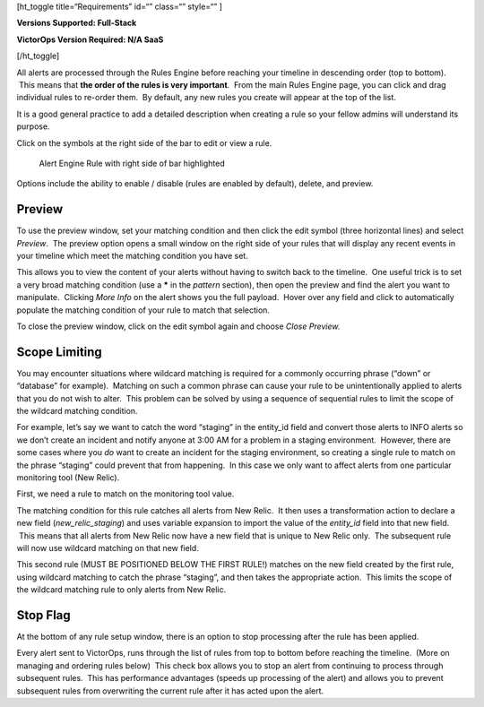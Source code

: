 [ht_toggle title=“Requirements” id=“” class=“” style=“” ]

**Versions Supported: Full-Stack** 

**VictorOps Version Required: N/A SaaS**

[/ht_toggle]

All alerts are processed through the Rules Engine before reaching your
timeline in descending order (top to bottom).  This means that **the
order of the rules is very important**.  From the main Rules Engine
page, you can click and drag individual rules to re-order them.  By
default, any new rules you create will appear at the top of the list.

It is a good general practice to add a detailed description when
creating a rule so your fellow admins will understand its purpose.

Click on the symbols at the right side of the bar to edit or view a
rule.

.. figure:: images/Alert-Rules-Engine-Managing-Rules_Edit-and-Expand.png
   :alt: Alert Engine Rule with right side of bar highlighted

   Alert Engine Rule with right side of bar highlighted

Options include the ability to enable / disable (rules are enabled by
default), delete, and preview.

Preview
-------

To use the preview window, set your matching condition and then click
the edit symbol (three horizontal lines) and select *Preview*.  The
preview option opens a small window on the right side of your rules that
will display any recent events in your timeline which meet the matching
condition you have set.

This allows you to view the content of your alerts without having to
switch back to the timeline.  One useful trick is to set a very broad
matching condition (use a **\*** in the *pattern* section), then open
the preview and find the alert you want to manipulate.  Clicking *More
Info* on the alert shows you the full payload.  Hover over any field and
click to automatically populate the matching condition of your rule to
match that selection.

To close the preview window, click on the edit symbol again and
choose *Close Preview.*

Scope Limiting
--------------

You may encounter situations where wildcard matching is required for a
commonly occurring phrase (“down” or “database” for example).  Matching
on such a common phrase can cause your rule to be unintentionally
applied to alerts that you do not wish to alter.  This problem can be
solved by using a sequence of sequential rules to limit the scope of the
wildcard matching condition.

For example, let’s say we want to catch the word “staging” in the
entity_id field and convert those alerts to INFO alerts so we don’t
create an incident and notify anyone at 3:00 AM for a problem in a
staging environment.  However, there are some cases where you *do* want
to create an incident for the staging environment, so creating a single
rule to match on the phrase “staging” could prevent that from happening.
 In this case we only want to affect alerts from one particular
monitoring tool (New Relic).

First, we need a rule to match on the monitoring tool value.

|Alert Rules Engine Rule matching New Relic alerts| The matching
condition for this rule catches all alerts from New Relic.  It then uses
a transformation action to declare a new field (*new_relic_staging*) and
uses variable expansion to import the value of the *entity_id* field
into that new field.  This means that all alerts from New Relic now have
a new field that is unique to New Relic only.  The subsequent rule will
now use wildcard matching on that new field.

|Alert Rules Engine rule changing to INFO| This second rule (MUST BE
POSITIONED BELOW THE FIRST RULE!) matches on the new field created by
the first rule, using wildcard matching to catch the phrase “staging”,
and then takes the appropriate action.  This limits the scope of the
wildcard matching rule to only alerts from New Relic.

Stop Flag
---------

At the bottom of any rule setup window, there is an option to stop
processing after the rule has been applied.

|image1|\ Every alert sent to VictorOps, runs through the list of rules
from top to bottom before reaching the timeline.  (More on managing and
ordering rules below)  This check box allows you to stop an alert from
continuing to process through subsequent rules.  This has performance
advantages (speeds up processing of the alert) and allows you to prevent
subsequent rules from overwriting the current rule after it has acted
upon the alert.

.. |Alert Rules Engine Rule matching New Relic alerts| image:: images/Alert-Rules-Engine-Managing-Rules_New-Relic-Example.png
.. |Alert Rules Engine rule changing to INFO| image:: images/Alert-Rules-Engine-Managing-Rules_New-Relic-Example-2.png
.. |image1| image:: images/Stop-Flag.jpg
